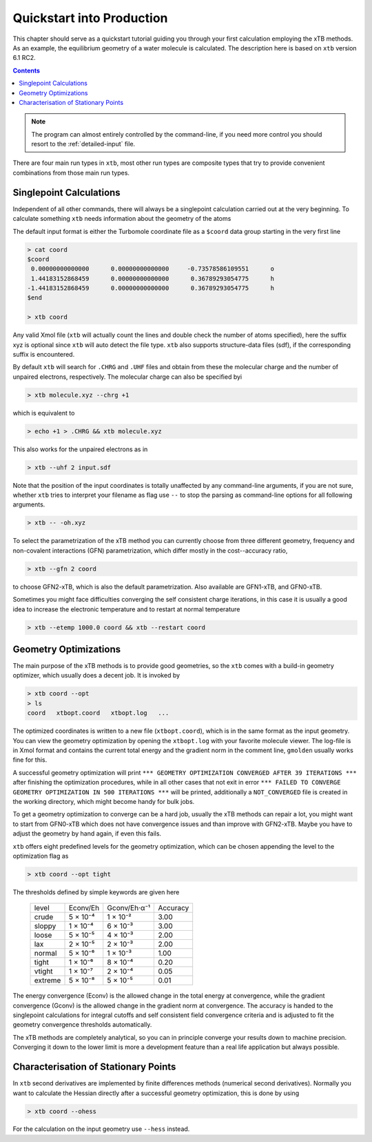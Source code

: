 .. _quickstart:

----------------------------
 Quickstart into Production
----------------------------

This chapter should serve as a quickstart tutorial guiding you through your first
calculation employing the xTB methods. 
As an example, the equilibrium geometry of a water molecule is calculated.
The description here is based on ``xtb`` version 6.1 RC2.

.. contents::


.. note:: The program can almost entirely controlled by the command-line, if you
          need more control you should resort to the :ref:`detailed-input` file.

There are four main run types in ``xtb``, most other run types are
composite types that try to provide convenient combinations from
those main run types.

Singlepoint Calculations
========================

Independent of all other commands, there will always be a singlepoint
calculation carried out at the very beginning. To calculate something
``xtb`` needs information about the geometry of the atoms

The default input format is either the Turbomole coordinate file
as a ``$coord`` data group starting in the very first line

.. code:: bash

  > cat coord
  $coord
   0.00000000000000      0.00000000000000     -0.73578586109551      o
   1.44183152868459      0.00000000000000      0.36789293054775      h
  -1.44183152868459      0.00000000000000      0.36789293054775      h
  $end

  > xtb coord

Any valid Xmol file (``xtb`` will actually count the lines and double check
the number of atoms specified), here the suffix xyz is optional since ``xtb``
will auto detect the file type.
``xtb`` also supports structure-data files (sdf), if the corresponding suffix
is encountered.

By default ``xtb`` will search for ``.CHRG`` and ``.UHF`` files and obtain
from these the molecular charge and the number of unpaired electrons,
respectively. The molecular charge can also be specified byi

.. code:: bash

  > xtb molecule.xyz --chrg +1

which is equivalent to

.. code:: bash

  > echo +1 > .CHRG && xtb molecule.xyz


This also works for the unpaired electrons as in

.. code:: bash

  > xtb --uhf 2 input.sdf

Note that the position of the input coordinates is totally unaffected
by any command-line arguments, if you are not sure, whether ``xtb`` tries
to interpret your filename as flag use ``--`` to stop the parsing
as command-line options for all following arguments.

.. code:: bash

  > xtb -- -oh.xyz

To select the parametrization of the xTB method you can currently choose
from three different geometry, frequency and non-covalent interactions (GFN)
parametrization, which differ mostly in the cost--accuracy ratio,

.. code:: bash

  > xtb --gfn 2 coord

to choose GFN2-xTB, which is also the default parametrization. Also
available are GFN1-xTB, and GFN0-xTB.

Sometimes you might face difficulties converging the self consistent
charge iterations, in this case it is usually a good idea to increase
the electronic temperature and to restart at normal temperature

.. code:: bash

  > xtb --etemp 1000.0 coord && xtb --restart coord

Geometry Optimizations
======================

The main purpose of the xTB methods is to provide good geometries,
so the ``xtb`` comes with a build-in geometry optimizer, which usually
does a decent job. It is invoked by

.. code:: bash

  > xtb coord --opt
  > ls
  coord   xtbopt.coord   xtbopt.log   ...

The optimized coordinates is written to a new file (``xtbopt.coord``), which is
in the same format as the input geometry. You can view the geometry optimization
by opening the ``xtbopt.log`` with your favorite molecule viewer.
The log-file is in Xmol format and contains the current total energy
and the gradient norm in the comment line, ``gmolden`` usually works fine
for this.

A successful geometry optimization will print
``*** GEOMETRY OPTIMIZATION CONVERGED AFTER 39 ITERATIONS ***``
after finishing the optimization procedures, while in all other cases
that not exit in error
``*** FAILED TO CONVERGE GEOMETRY OPTIMIZATION IN 500 ITERATIONS ***``
will be printed, additionally a ``NOT_CONVERGED`` file is created in the
working directory, which might become handy for bulk jobs.

To get a geometry optimization to converge can be a hard job, usually
the xTB methods can repair a lot, you might want to start from GFN0-xTB
which does not have convergence issues and than improve with GFN2-xTB.
Maybe you have to adjust the geometry by hand again, if even this fails.

``xtb`` offers eight predefined levels for the geometry optimization,
which can be chosen appending the level to the optimization flag as

.. code:: bash

  > xtb coord --opt tight

The thresholds defined by simple keywords are given here

  +---------+----------+--------------+----------+
  |  level  | Econv/Eh | Gconv/Eh·α⁻¹ | Accuracy |
  +---------+----------+--------------+----------+
  | crude   | 5 × 10⁻⁴ | 1 × 10⁻²     | 3.00     |
  +---------+----------+--------------+----------+  
  | sloppy  | 1 × 10⁻⁴ | 6 × 10⁻³     | 3.00     |
  +---------+----------+--------------+----------+
  | loose   | 5 × 10⁻⁵ | 4 × 10⁻³     | 2.00     |
  +---------+----------+--------------+----------+
  | lax     | 2 × 10⁻⁵ | 2 × 10⁻³     | 2.00     |
  +---------+----------+--------------+----------+
  | normal  | 5 × 10⁻⁶ | 1 × 10⁻³     | 1.00     |
  +---------+----------+--------------+----------+
  | tight   | 1 × 10⁻⁶ | 8 × 10⁻⁴     | 0.20     |
  +---------+----------+--------------+----------+
  | vtight  | 1 × 10⁻⁷ | 2 × 10⁻⁴     | 0.05     |
  +---------+----------+--------------+----------+
  | extreme | 5 × 10⁻⁸ | 5 × 10⁻⁵     | 0.01     |
  +---------+----------+--------------+----------+


The energy convergence (Econv) is the allowed change in the total energy
at convergence, while the gradient convergence (Gconv) is the
allowed change in the gradient norm at convergence. The accuracy
is handed to the singlepoint calculations for integral cutoffs and
self consistent field convergence criteria and is adjusted to fit
the geometry convergence thresholds automatically.

The xTB methods are completely analytical, so you can in principle
converge your results down to machine precision. Converging it
down to the lower limit is more a development feature than a
real life application but always possible.

Characterisation of Stationary Points
=====================================

In ``xtb`` second derivatives are implemented by finite differences methods
(numerical second derivatives). Normally you want to calculate the Hessian
directly after a successful geometry optimization, this is done by using

.. code:: bash

  > xtb coord --ohess

For the calculation on the input geometry use ``--hess`` instead.

..
  NOTE this needs some example output and more details as it used to have

..
  Dealing with Small Imaginary Frequencies
  ----------------------------------------
  
  For small imaginary modes `xtb` offers an automatic distortion feature
  of these modes, say you have optimized a geometry and performed
  a frequency calculation which leads to an imaginary frequency of
  14 wavenumbers::
    > xtb coord --ohess
  
  In this case `xtb` will generate a distorted structure, you can continue to
  optimize with
  
  .. code::
    > xtb xtbhess.coord --ohess
  
  The optimization will only take a few steps and the artifical imaginary
  frequency is gone after checking frequency calculation.
